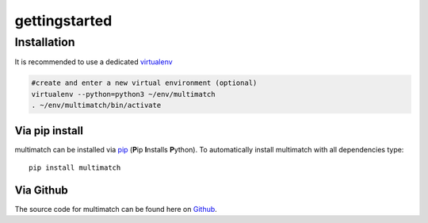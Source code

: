 ***************
gettingstarted
***************

Installation
============

It is recommended to use a dedicated virtualenv_

.. _virtualenv: https://virtualenv.pypa.io

.. code::

   #create and enter a new virtual environment (optional)
   virtualenv --python=python3 ~/env/multimatch
   . ~/env/multimatch/bin/activate


Via pip install
---------------


multimatch can be installed via pip_ (**P**\ip **I**\nstalls **P**\ython). To
automatically install multimatch with all dependencies type::

   pip install multimatch

.. _pip: https://pip.pypa.io


Via Github
----------

The source code for multimatch can be found here on Github_.

.. _Github: https://github.com/AdinaWagner/multimatch




